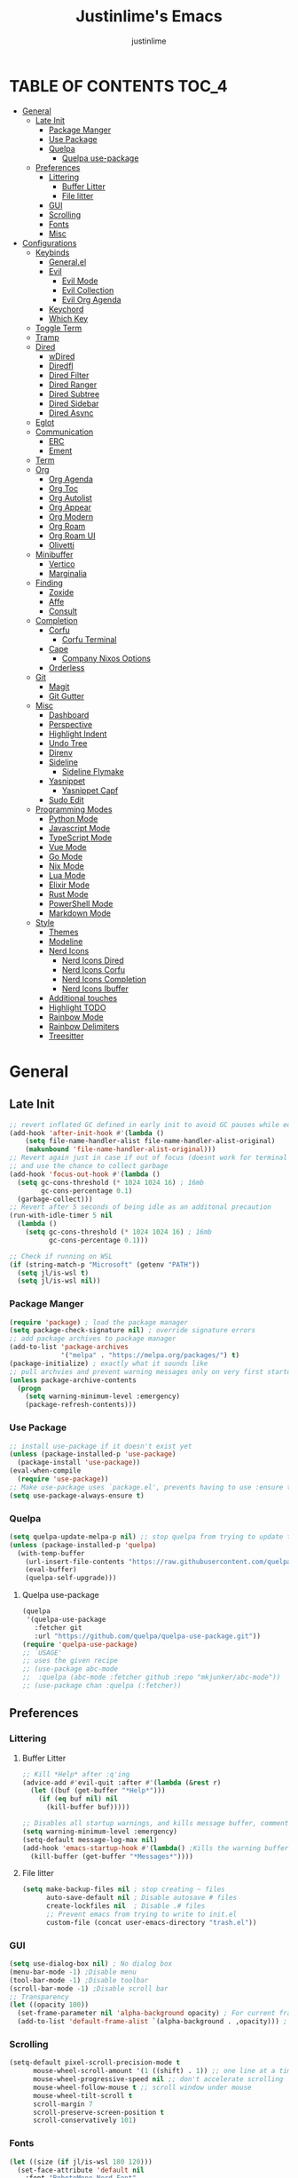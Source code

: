 #+TITLE: Justinlime's Emacs
#+AUTHOR: justinlime
#+DESCRIPTION: Justinlime's Emacs
#+PROPERTY: header-args :tangle yes
#+STARTUP: showeverything, inlineimages

* TABLE OF CONTENTS :TOC_4:
- [[#general][General]]
  - [[#late-init][Late Init]]
    - [[#package-manger][Package Manger]]
    - [[#use-package][Use Package]]
    - [[#quelpa][Quelpa]]
      - [[#quelpa-use-package][Quelpa use-package]]
  - [[#preferences][Preferences]]
    - [[#littering][Littering]]
      - [[#buffer-litter][Buffer Litter]]
      - [[#file-litter][File litter]]
    - [[#gui][GUI]]
    - [[#scrolling][Scrolling]]
    - [[#fonts][Fonts]]
    - [[#misc][Misc]]
- [[#configurations][Configurations]]
  - [[#keybinds][Keybinds]]
    - [[#generalel][General.el]]
    - [[#evil][Evil]]
      - [[#evil-mode][Evil Mode]]
      - [[#evil-collection][Evil Collection]]
      - [[#evil-org-agenda][Evil Org Agenda]]
    - [[#keychord][Keychord]]
    - [[#which-key][Which Key]]
  - [[#toggle-term][Toggle Term]]
  - [[#tramp][Tramp]]
  - [[#dired][Dired]]
    - [[#wdired][wDired]]
    - [[#diredfl][Diredfl]]
    - [[#dired-filter][Dired Filter]]
    - [[#dired-ranger][Dired Ranger]]
    - [[#dired-subtree][Dired Subtree]]
    - [[#dired-sidebar][Dired Sidebar]]
    - [[#dired-async][Dired Async]]
  - [[#eglot][Eglot]]
  - [[#communication][Communication]]
    - [[#erc][ERC]]
    - [[#ement][Ement]]
  - [[#term][Term]]
  - [[#org][Org]]
    - [[#org-agenda][Org Agenda]]
    - [[#org-toc][Org Toc]]
    - [[#org-autolist][Org Autolist]]
    - [[#org-appear][Org Appear]]
    - [[#org-modern][Org Modern]]
    - [[#org-roam][Org Roam]]
    - [[#org-roam-ui][Org Roam UI]]
    - [[#olivetti][Olivetti]]
  - [[#minibuffer][Minibuffer]]
    - [[#vertico][Vertico]]
    - [[#marginalia][Marginalia]]
  - [[#finding][Finding]]
    - [[#zoxide][Zoxide]]
    - [[#affe][Affe]]
    - [[#consult][Consult]]
  - [[#completion][Completion]]
    - [[#corfu][Corfu]]
      - [[#corfu-terminal][Corfu Terminal]]
    - [[#cape][Cape]]
      - [[#company-nixos-options][Company Nixos Options]]
    - [[#orderless][Orderless]]
  - [[#git][Git]]
    - [[#magit][Magit]]
    - [[#git-gutter][Git Gutter]]
  - [[#misc-1][Misc]]
    - [[#dashboard][Dashboard]]
    - [[#perspective][Perspective]]
    - [[#highlight-indent][Highlight Indent]]
    - [[#undo-tree][Undo Tree]]
    - [[#direnv][Direnv]]
    - [[#sideline][Sideline]]
      - [[#sideline-flymake][Sideline Flymake]]
    - [[#yasnippet][Yasnippet]]
      - [[#yasnippet-capf][Yasnippet Capf]]
    - [[#sudo-edit][Sudo Edit]]
  - [[#programming-modes][Programming Modes]]
    - [[#python-mode][Python Mode]]
    - [[#javascript-mode][Javascript Mode]]
    - [[#typescript-mode][TypeScript Mode]]
    - [[#vue-mode][Vue Mode]]
    - [[#go-mode][Go Mode]]
    - [[#nix-mode][Nix Mode]]
    - [[#lua-mode][Lua Mode]]
    - [[#elixir-mode][Elixir Mode]]
    - [[#rust-mode][Rust Mode]]
    - [[#powershell-mode][PowerShell Mode]]
    - [[#markdown-mode][Markdown Mode]]
  - [[#style][Style]]
    - [[#themes][Themes]]
    - [[#modeline][Modeline]]
    - [[#nerd-icons][Nerd Icons]]
      - [[#nerd-icons-dired][Nerd Icons Dired]]
      - [[#nerd-icons-corfu][Nerd Icons Corfu]]
      - [[#nerd-icons-completion][Nerd Icons Completion]]
      - [[#nerd-icons-ibuffer][Nerd Icons Ibuffer]]
    - [[#additional-touches][Additional touches]]
    - [[#highlight-todo][Highlight TODO]]
    - [[#rainbow-mode][Rainbow Mode]]
    - [[#rainbow-delimiters][Rainbow Delimiters]]
    - [[#treesitter][Treesitter]]

* General
** Late Init
#+begin_src emacs-lisp
;; revert inflated GC defined in early init to avoid GC pauses while editing
(add-hook 'after-init-hook #'(lambda ()
    (setq file-name-handler-alist file-name-handler-alist-original)
    (makunbound 'file-name-handler-alist-original)))
;; Revert again just in case if out of focus (doesnt work for terminal emacs)
;; and use the chance to collect garbage
(add-hook 'focus-out-hook #'(lambda ()
  (setq gc-cons-threshold (* 1024 1024 16) ; 16mb
        gc-cons-percentage 0.1)
  (garbage-collect)))
;; Revert after 5 seconds of being idle as an additonal precaution
(run-with-idle-timer 5 nil
  (lambda ()
    (setq gc-cons-threshold (* 1024 1024 16) ; 16mb
          gc-cons-percentage 0.1)))

;; Check if running on WSL
(if (string-match-p "Microsoft" (getenv "PATH"))
  (setq jl/is-wsl t)
  (setq jl/is-wsl nil))
#+end_src 
*** Package Manger
#+begin_src emacs-lisp 
(require 'package) ; load the package manager
(setq package-check-signature nil) ; override signature errors
;; add package archives to package manager
(add-to-list 'package-archives
             '("melpa" . "https://melpa.org/packages/") t)
(package-initialize) ; exactly what it sounds like 
;; pull archvies and prevent warning messages only on very first startup
(unless package-archive-contents
  (progn
    (setq warning-minimum-level :emergency) 
    (package-refresh-contents)))
#+end_src
*** Use Package
#+begin_src emacs-lisp 
;; install use-package if it doesn't exist yet
(unless (package-installed-p 'use-package) 
  (package-install 'use-package))          
(eval-when-compile
  (require 'use-package))
;; Make use-package uses `package.el', prevents having to use :ensure t on everything
(setq use-package-always-ensure t) 
#+end_src
*** Quelpa
#+begin_src emacs-lisp 
(setq quelpa-update-melpa-p nil) ;; stop quelpa from trying to update the melpa all the time
(unless (package-installed-p 'quelpa)
  (with-temp-buffer
    (url-insert-file-contents "https://raw.githubusercontent.com/quelpa/quelpa/master/quelpa.el")
    (eval-buffer)
    (quelpa-self-upgrade)))
#+end_src
**** Quelpa use-package
#+begin_src emacs-lisp 
(quelpa
 '(quelpa-use-package
   :fetcher git
   :url "https://github.com/quelpa/quelpa-use-package.git"))
(require 'quelpa-use-package)
;; `USAGE'
;; uses the given recipe
;; (use-package abc-mode
;;  :quelpa (abc-mode :fetcher github :repo "mkjunker/abc-mode"))
;; (use-package chan :quelpa (:fetcher))
#+end_src
** Preferences 
*** Littering
**** Buffer Litter
#+begin_src emacs-lisp
;; Kill *Help* after :q'ing
(advice-add #'evil-quit :after #'(lambda (&rest r)
  (let ((buf (get-buffer "*Help*")))
    (if (eq buf nil) nil
      (kill-buffer buf)))))

;; Disables all startup warnings, and kills message buffer, comment this out when debugging
(setq warning-minimum-level :emergency)
(setq-default message-log-max nil)
(add-hook 'emacs-startup-hook #'(lambda() ;Kills the warning buffer for even emergency messages
  (kill-buffer (get-buffer "*Messages*"))))
#+end_src
**** File litter
#+begin_src emacs-lisp
(setq make-backup-files nil ; stop creating ~ files
      auto-save-default nil ; Disable autosave # files
      create-lockfiles nil  ; Disable .# files
      ;; Prevent emacs from trying to write to init.el
      custom-file (concat user-emacs-directory "trash.el"))
#+end_src
*** GUI
#+begin_src emacs-lisp
(setq use-dialog-box nil) ; No dialog box
(menu-bar-mode -1) ;Disable menu
(tool-bar-mode -1) ;Disable toolbar
(scroll-bar-mode -1) ;Disable scroll bar
;; Transparency
(let ((opacity 100))
  (set-frame-parameter nil 'alpha-background opacity) ; For current frame
  (add-to-list 'default-frame-alist `(alpha-background . ,opacity))) ; For all new frames henceforth
#+end_src
*** Scrolling
#+begin_src emacs-lisp 
(setq-default pixel-scroll-precision-mode t
      mouse-wheel-scroll-amount '(1 ((shift) . 1)) ;; one line at a time
      mouse-wheel-progressive-speed nil ;; don't accelerate scrolling
      mouse-wheel-follow-mouse t ;; scroll window under mouse
      mouse-wheel-tilt-scroll t
      scroll-margin 7
      scroll-preserve-screen-position t
      scroll-conservatively 101)
#+end_src
*** Fonts
#+begin_src emacs-lisp
(let ((size (if jl/is-wsl 180 120)))
  (set-face-attribute 'default nil
    :font "RobotoMono Nerd Font"
    :height size
    :weight 'medium)
  (set-face-attribute 'variable-pitch nil
    :font "Roboto"
    :height size
    :weight 'medium)
  (set-face-attribute 'fixed-pitch nil
    :font "RobotoMono Nerd Font"
    :height size
    :weight 'medium)
  (set-face-attribute 'italic nil 
    :font "RobotoMono Nerd Font"
    :slant 'italic
    :height size) 
  (set-face-attribute 'bold nil 
    :font "RobotoMono Nerd Font"
    :weight 'ultra-bold
    :height size) 
  (set-face-attribute 'bold-italic nil 
    :font "RobotoMono Nerd Font"
    :weight 'ultra-bold
    :slant 'italic
    :height size))
(setq-default line-spacing 0.10)
(set-language-environment "UTF-8")
#+end_src
*** Misc
#+begin_src emacs-lisp
;; Enable mouse in term-mode
(unless (display-graphic-p)
  (xterm-mouse-mode 1)
  ;; let terminal emacs use system clipboard
  ;; check out the xclip package if this doesn't work
  (setq xterm-extra-capabilities '(getSelection setSelection)))
(setq blink-cursor-mode nil ; Exactly what is sounds like
      use-short-answers t ; Set y or n instead of yes or no for questions
      display-line-numbers-type 'relative ; Realive line numbers
      frame-resize-pixelwise t) ; Better frame resizing
(setq-default tab-width 2 ; self explanitory
              indent-tabs-mode nil ; use spaces not tabs
              truncate-lines t) ;Allow truncated lines
(electric-pair-mode 1) ; Auto closing pairs like () and {}
(save-place-mode) ; Save cursor position in buffer on reopen
(global-hl-line-mode) ; Highlight the current line
(electric-indent-mode t) ; Auto Indent
(global-display-line-numbers-mode 1) ; Display line numbers
(global-prettify-symbols-mode) ; prettyyyyyyy
#+end_src
* Configurations
** Keybinds
*** General.el
#+begin_src emacs-lisp
(use-package general
  :config
    (general-define-key 
      :keymaps 'indent-rigidly-map
        "TAB" #'indent-rigidly-right-to-tab-stop
        "<tab>" #'indent-rigidly-right-to-tab-stop
        "DEL" #'indent-rigidly-left-to-tab-stop
        "<backtab>" #'indent-rigidly-left-to-tab-stop
        "h" #'indent-rigidly-left
        "l" #'indent-rigidly-right)
    ;; set up 'SPC' as the global leader key
    (general-create-definer leader
      :states '(normal insert visual emacs motion)
      :keymaps 'override
      :prefix "SPC" ;; set leader
      :global-prefix "M-SPC") ;; access leader in insert mode
    (leader
      "b k" '(kill-this-buffer :wk "Kill this buffer")
      "b r" '(revert-buffer :wk "Reload this buffer"))
    (leader
      "e" '(:ignore t :wk "Evaluate")    
      "e b" '(eval-buffer :wk "Evaluate elisp in buffer")
      "e e" '(eval-expression :wk "Evaluate and elisp expression")
      "e r" '(eval-region :wk "Evaluate selected elisp")) 
    (leader
      "h" '(:ignore t :wk "Help")
      "h f" '(describe-function :wk "Help function")
      "h v" '(describe-variable :wk "Help variable")
      "h m" '(describe-mode :wk "Help mode")
      "h c" '(describe-char :wk "Help character")
      "h k" '(describe-key :wk "Help key/keybind"))
    (leader
      "c r" '(comment-region :wk "Comment selection")
      "c l" '(comment-line :wk "Comment line"))
    (leader
      "f f" '(find-file :wk "Find File"))
    (leader
      "i r" '(indent-rigidly :wk "Indent Rigidly")))
#+end_src
*** Evil
**** Evil Mode
#+begin_src emacs-lisp
(use-package evil
  :general
    (leader
      "w" '(:ignore t :wk "Window Navigation")
      "w h" '(evil-window-left :wk "Move left to window")
      "w <left>" '(evil-window-left :wk "Move left to window")
      "w j" '(evil-window-down :wk "Move down to window")
      "w <down>" '(evil-window-down :wk "Move down to window")
      "w k" '(evil-window-up :wk "Move up to window")
      "w <up>" '(evil-window-up :wk "Move up to window")
      "w l" '(evil-window-right :wk "Move right to window")
      "w <right>" '(evil-window-right :wk "Move right to window")
      "w s" '(evil-window-split :wk "Split window horizontally")
      "w v" '(evil-window-vsplit :wk "Split window vertically"))
    (:states 'insert
      "<tab>" #'tab-to-tab-stop
      "TAB" #'tab-to-tab-stop)
    (:states '(normal insert visual emacs)
      "C-u" #'evil-scroll-up
      "C-d" #'evil-scroll-down)
    (:states '(normal emacs)
      "J" #'shrink-window
      "K" #'enlarge-window
      "H" #'shrink-window-horizontally
      "L" #'enlarge-window-horizontally
      "u" #'undo-tree-undo
      "R" #'undo-tree-redo)
  :init      ;; tweak evil's configuration before loading it
    (setq evil-want-integration t ;; This is optional since it's already set to t by default.
          evil-want-keybinding nil
          evil-vsplit-window-right t
          evil-split-window-below t
          evil-shift-width 4)
    (evil-mode)
  :config
    ;; These hooks may not work if TERM isnt xterm/xterm256
    ;; Let cursor change based on mode when using emacs in the terminal
    (unless (display-graphic-p)
      (add-hook 'post-command-hook #'(lambda ()
        (setq visible-cursor nil) 
        (if (eq evil-state 'insert)
          (send-string-to-terminal "\e[5 q")
          (send-string-to-terminal "\e[2 q"))))))
#+end_src
**** Evil Collection
#+begin_src emacs-lisp
(use-package evil-collection
  :after evil
  :config
    (setq evil-collection-mode-list '(magit ement term minibuffer help dashboard dired ibuffer tetris))
    (evil-collection-init))
#+end_src
**** Evil Org Agenda
#+begin_src emacs-lisp
(use-package evil-org
  :config
    (require 'evil-org-agenda)
    (evil-org-agenda-set-keys))
#+end_src
*** Keychord
#+begin_src emacs-lisp
(use-package key-chord
  :hook (evil-insert-state-entry . key-chord-mode)
  :config
    (setq key-chord-two-keys-delay 1
          key-chord-one-key-delay 1.2
          key-chord-safety-interval-forward 0.1
          key-chord-safety-interval-backward 1)
    (key-chord-define evil-insert-state-map  "nn" 'evil-normal-state)
    (key-chord-define evil-insert-state-map  "jj" 'evil-normal-state))
#+end_src 
*** Which Key
#+begin_src emacs-lisp 
(use-package which-key
  :config
    (which-key-mode 1)
    (setq which-key-side-window-location 'bottom
      which-key-sort-order #'which-key-key-order-alpha
      which-key-sort-uppercase-first nil
      which-key-add-column-padding 1
      which-key-max-display-columns nil
      which-key-min-display-lines 6
      which-key-side-window-slot -10
      which-key-side-window-max-height 0.25
      which-key-idle-delay 0.8
      which-key-max-description-length 25
      which-key-allow-imprecise-window-fit t
      which-key-separator " → " ))
#+end_src
** Toggle Term
#+begin_src emacs-lisp
(use-package toggle-term
  :general
    (leader
      "t t" '(toggle-term-toggle :wk "Toggle the active toggle-term")
      "t f" '(toggle-term-find :wk "Find a toggle-term, or create a new one"))
  :hook (toggle-term-spawn . (lambda () (evil-insert 1)))
  :config
    (setq toggle-term-size 25)
    (setq toggle-term-init-toggle '("term" . "term"))
    (setq toggle-term-use-persp t)
    (setq toggle-term-switch-upon-toggle t))
#+end_src
** Tramp
#+begin_src emacs-lisp
(defun jl/ssh (host formatter)
  (persp-switch host)
  (let ((format-host (format formatter host host)))
    (find-file format-host))
    (toggle-term-find "term" "term")
    (mapc #'(lambda (char) (execute-kbd-macro (char-to-string char))) (format "ssh %s" host))
    (execute-kbd-macro (kbd "RET")))
(defun jl/ssh-root (host)
  "SSH with sudo privledges using a host from .ssh/config"
  (interactive "sEnter host: ")
  (jl/ssh host "/ssh:%s|sudo:%s:/"))
(defun jl/ssh-user (host)
  "SSH using a host from .ssh/config"
  (interactive "sEnter host: ")
  (jl/ssh host "/ssh:%s:~"))
(defun jl/samba (host)
  (interactive "sEnter user@ip: ")
  (find-file (format "/smb:%s:" host)))
(leader
  "s u" '(jl/ssh-user :wk "SSH as user, using the ssh config file")
  "s r" '(jl/ssh-root :wk "SSH as user with root privledges, using the ssh config file")
  "s m" '(jl/samba :wk "Access an SMB share"))

;; Prevent tramp from trying to save to auth-info
;; It stores passwords in plain text (WTF...)
(connection-local-set-profile-variables
 'remote-without-auth-sources '((auth-sources . nil)))
(connection-local-set-profiles
 '(:application tramp) 'remote-without-auth-sources)

;; Optimization
(with-eval-after-load 'tramp
  (add-to-list 'tramp-connection-properties
                  (list "/ssh:" "direct-async-process" t)
                  (list "/rsync:" "direct-async-process" t))
  (setq tramp-inline-compress-start-size 1000
        tramp-copy-size-limit 10000
        vc-handled-backends '(git)
        tramp-verbose 1 ; shut the fuck up tramp
        password-cache-expiry nil ; stop tramp from forgetting passwords
        ;; force tramp to use the default .ssh config for controlmaster
        ;; makes things quicker and retains passwords
        tramp-use-ssh-controlmaster-options t
        ;; Let tramp re-use the ssh connection
        ;; The preferred way to do this is to add the following
        ;; to your ~/.ssh/config:
        ;; 
        ;; Host *
        ;;   ControlMaster auto
        ;;   ControlPath ~/.ssh/master-%r@%h:%p
        ;;   Compression yes
        ;;   ControlPersist 15m
        tramp-ssh-controlmaster-options (concat
          "-o ControlMaster=auto "
          "-o ControlPath=~/.ssh/master-%%r@%%h:%%p "
          "-o ControlPersist=15m ")
        remote-file-name-inhibit-cache nil)) ; remember more filenames
#+end_src
** Dired
#+begin_src emacs-lisp
(defun jl/dired-open ()
  "Open a file, or play marked files with MPV depending on media extension"
  (interactive)
  (let ((file (dired-get-file-for-visit)))
    (if (member (file-name-extension file) '("mp4" "mkv" "mov" "flac" "webm" "mp3" "ogg" "opus" "aac"))
      (apply #'start-process "" nil "mpv" (dired-get-marked-files))
      (dired-find-file))))
(defun jl/clear-marks-advice (&rest r)
  "Helper used as advice, for clearing marks and reverting the buffer"
  (dired-unmark-all-marks)
  (revert-buffer))
;; dont prompt ever time for recursion
(setq dired-listing-switches "-alFh --group-directories-first"
      dired-recursive-copies 'always
      large-file-warning-threshold nil
      dired-recursive-deletes 'always)
(add-hook 'dired-mode-hook #'(lambda () 
  (setq-local hl-line-face
                '(:foreground "#11111B"  :background "#89b4fa" :extend t)
              cursor-type nil
              evil-force-cursor t
              auto-revert-verbose nil)
  (dired-omit-mode)
  (auto-revert-mode)
  (dired-hide-details-mode)
  (display-line-numbers-mode -1)))
(put 'dired-find-alternate-file 'disabled nil) ;Allow "dired-find-alternate-file to work without a prompt"
;; Clear all marked files upon action
(advice-add #'dired-do-delete :after #'jl/clear-marks-advice)
(advice-add #'dired-do-rename :after #'jl/clear-marks-advice)
(advice-add #'dired-do-flagged-delete :after #'jl/clear-marks-advice)
(general-define-key
  :states 'normal
  :keymaps 'dired-mode-map
    "s" #'dired-hide-details-mode
    "l" #'jl/dired-open
    "d" nil
    "h" #'(lambda () (interactive) (find-file ".."))
    "A" #'dired-create-directory
    "a" nil
    "W" #'wdired-change-to-wdired-mode
    "RET" #'jl/dired-open)
#+end_src
*** wDired
#+begin_src emacs-lisp
(setq wdired-allow-to-change-permissions t)
(general-define-key
  :states 'normal
  :keymaps 'wdired-mode-map
    "W" #'wdired-finish-edit
    "<escape>" #'wdired-exit)
; fix icons looking weird after exiting 
(advice-add #'wdired-exit :after #'(lambda (&rest r) (revert-buffer)))
#+end_src
*** Diredfl
#+begin_src emacs-lisp
(use-package diredfl 
  :hook (dired-mode . diredfl-mode)
  :config
    (set-face-attribute 'diredfl-dir-heading nil :height 140 :foreground "#cba6f7"))
#+end_src
*** Dired Filter
#+begin_src emacs-lisp
(use-package dired-filter
  :general (:keymaps 'dired-mode-map 
            :states 'normal
              "/" #'dired-filter-by-name
              ";" #'dired-filter-pop-all)
  :config
  (setq dired-filter-revert 'always))
#+end_src
*** Dired Ranger
#+begin_src emacs-lisp
(quelpa-use-package-activate-advice)
;; blood wont merge my changes so im using my own fork
(use-package dired-ranger
  :quelpa (dired-ranger :fetcher github :repo "justinlime/dired-hacks")
  :general 
    (:keymaps 'dired-mode-map 
     :states '(normal emacs motion)
       "y" #'dired-ranger-copy
       "P" #'dired-ranger-paste
       "M" #'dired-ranger-move
       "S" #'dired-ranger-symlink
       "L" #'dired-ranger-symlink-relative
       "H" #'dired-ranger-hardlink)
  :config
    ;; remove marks after an action, and also revert buffer to fix broken 
    ;; icons/formatting after moving or pasting
    (advice-add #'dired-ranger-copy :after #'(lambda (&rest r) (dired-unmark-all-marks)))
    (advice-add #'dired-ranger-move :after #'jl/clear-marks-advice)
    (advice-add #'dired-ranger-paste :after #'jl/clear-marks-advice)
    (setq dired-ranger-copy-ring-size 1)) ;; only keep latest copy in memory
(quelpa-use-package-deactivate-advice)
#+end_src
*** Dired Subtree
#+begin_src emacs-lisp
(use-package dired-subtree
  :after diredfl
  :config 
    ;; force subtree to respect omit settings
    (add-hook 'dired-subtree-after-insert-hook #'(lambda ()
      (dired-omit-mode 1)))
    (dolist (depth '(1 2 3 4 5 6))
      (set-face-attribute (read (format "dired-subtree-depth-%s-face" depth)) nil :background nil)))
#+end_src
*** Dired Sidebar
#+begin_src emacs-lisp
(use-package dired-sidebar
  :general
    (leader "d t" '(dired-sidebar-toggle-sidebar :wk "Toggle sidebar directory"))
  :config
  (add-hook 'dired-sidebar-mode-hook #'(lambda ()
    (general-define-key
      :keymaps 'local
      :states 'normal
        "l" #'dired-sidebar-find-file
        "h" #'(lambda () (interactive) (dired-sidebar-find-file "../")))
    (face-remap-set-base 'default :background "#181825")
    (display-line-numbers-mode -1)))

  (push 'toggle-window-split dired-sidebar-toggle-hidden-commands)
  (push 'rotate-windows dired-sidebar-toggle-hidden-commands)

  (setq dired-sidebar-use-one-instance t)
  (setq dired-sidebar-theme 'nerd))
#+end_src
*** Dired Async
#+begin_src emacs-lisp
(use-package async 
  :hook (dired-mode . dired-async-mode)
  :config
    ;; Autorefresh the buffer if visible and other conditions
    (run-with-timer 0 2 #'(lambda ()
      (dolist (buf (buffer-list))
          (if (get-buffer-window buf)
            (with-current-buffer buf
              (if (and (derived-mode-p 'dired-mode)
                       (not dired-hide-details-mode)
                       (not (derived-mode-p 'wdired-mode))
                       (not (file-remote-p default-directory))
                       (eq evil-state 'normal))
                  (progn
                    (dired-revert)
                    (hl-line-mode)
                    (hl-line-mode)))))))))
#+end_src
** Eglot
#+begin_src emacs-lisp
;; Override the binary being used on startup
(with-eval-after-load 'eglot
  (mapc #'(lambda (server-remap) (add-to-list 'eglot-server-programs server-remap))
    '(((java-ts-mode java-mode) . ("java-language-server"))
      ((nix-ts-mode nix-mode) . ("nixd")))))
;; Enable modes for eglot
(add-hook 'find-file-hook #'(lambda()
  (unless (file-remote-p (buffer-file-name)) 
    (when (member major-mode 
      '(go-ts-mode python-ts-mode js-ts-mode
        typescript-ts-mode rust-ts-mode elixir-ts-mode
        nix-ts-mode csharp-ts-mode csharp-mode java-ts-mode c-ts-mode
        bash-ts-mode)) (eglot-ensure)))))
#+end_src
** Communication 
*** ERC
#+begin_src emacs-lisp
(leader 
  "m i" '((lambda () (interactive) (persp-switch "irc") (switch-to-buffer (erc-tls))) :wk "IRC with erc-tls"))

(setq erc-prompt (lambda () (concat (buffer-name) " > " ))
      erc-fill-column 120
      erc-fill-function 'erc-fill-static
      erc-fill-static-center 20)

(use-package erc-hl-nicks 
  :after erc
  :config
    (add-to-list 'erc-modules 'hl-nicks))

(use-package erc-image
  :after erc
  :config
    (add-to-list 'erc-modules 'image)
    (setq erc-image-inline-rescale 300))

(use-package emojify
  :hook (erc-mode . emojify-mode))

(add-hook 'erc-mode-hook #'(lambda ()
  (toggle-truncate-lines) ; truncate lines in erc mode
  (persp-add-buffer (current-buffer)) ; fix erc buffers not being listed in buffer menu when using perspective.el
  (corfu-mode -1)
  (display-line-numbers-mode -1)))
#+end_src
*** Ement
#+begin_src emacs-lisp
;; connect with @<username>:host.org
(use-package ement
  :hook (ement-room-mode . (lambda () (display-line-numbers-mode -1)))
  :general
    (leader 
      "m m" '((lambda () (interactive) (persp-switch "matrix") (ement-connect)) :wk "Matrix with ement"))
    (:keymaps 'ement-room-minibuffer-map :states 'insert "RET" #'newline)
  :config
    (setq ement-notify-dbus-p nil))
#+end_src
** Term
#+begin_src  emacs-lisp
(add-hook 'term-mode-hook #'(lambda()
  (general-define-key
    :states 'insert
    :keymaps 'term-raw-map
      "TAB" #'(lambda () (interactive) (term-send-raw-string "\t")))
  (face-remap-set-base 'default :background "#11111B")
  (face-remap-set-base 'fringe :background "#11111B")
  (hl-line-mode 'toggle)
  (defface term-background
  '((t (:inherit default :background "#11111B")))
  "Some bullshit to fix term-mode text-background"
  :group 'basic-faces)
    (setf (elt ansi-term-color-vector 0) 'term-background)
    (display-line-numbers-mode -1)))
#+end_src
** Org
#+begin_src emacs-lisp
(setq org-src-preserve-indentation t
      org-hide-emphasis-markers t
      org-pretty-entities t)

(let ((langs (mapcar #'(lambda (lang) `(,lang . t)) 
        '(python lisp awk emacs-lisp eshell clojure calc C 
          shell sed js ocaml scheme sql sqlite perl haskell css lua))))
  (org-babel-do-load-languages 'org-babel-load-languages langs))

(general-define-key
  :states 'normal 
  :keymaps 'org-mode-map
  "RET" #'org-open-at-point
  "<tab>" #'org-cycle
  "TAB" #'org-cycle
  "P" #'jl/org-grim-slurp)

(add-hook 'org-mode-hook #'(lambda ()
  (org-indent-mode)
  (display-line-numbers-mode -1)
  (setq-local electric-indent-mode nil)))

;; Inline images
(defun jl/org-resize-inline ()
  (when (derived-mode-p 'org-mode)
    (save-excursion
      (save-restriction
        (goto-char (point-min))
        ;; Check if the org buffer even has images first
        (when (re-search-forward "\\[\\[.*\\(png\\|jpe?g\\|gif\\|webp\\)\\]\\]" nil :noerror)
          (setq org-image-actual-width (round (* (window-pixel-width) 0.4)))
          (setq-local scroll-conservatively 0)
          (org-display-inline-images t t))))))

(add-hook 'org-mode-hook #'jl/org-resize-inline)
(add-hook 'after-save-hook #'jl/org-resize-inline)
;; Modified from org-rog to work with grim and slurp
(defun jl/org-grim-slurp ()
  "Screenshots an image to an org-file."
  (interactive)
  (if buffer-file-name
      (progn
        (message "Waiting for region selection with mouse...")
        (let* ((filename
               (concat (file-name-nondirectory buffer-file-name)
                       "_"
                       (format-time-string "%Y%m%d_%H%M%S")
                       ".png"))
               (directory-path (file-name-as-directory (expand-file-name (read-file-name "Select screenshot destination directory: " nil default-directory))))
               (full-path (concat directory-path filename))
               (rel-path (file-relative-name full-path default-directory))
               (rel-path-with-dot (if (string-prefix-p "." rel-path) rel-path (concat "./" rel-path)))) ;ensure ./ prefix
          (unless (file-directory-p directory-path)
            (make-directory directory-path t))
          (shell-command (replace-regexp-in-string "\n" "" (format "grim -g \"%s\" %s" (shell-command-to-string "slurp -d -c \"#cba6f7\"") full-path)))
          (insert "[[" rel-path-with-dot "]]")
          (org-display-inline-images t t))
        (message "File created and linked..."))
    (message "You're in a not saved buffer! Save it first!")))
#+end_src
*** Org Agenda
#+begin_src emacs-lisp
(setq jl/org-agenda-dir "~/sync/notes/agenda")
(setq org-agenda-files `(,jl/org-agenda-dir)
      org-todo-keywords '((sequence
        "TODO(t)"           ; Generalized
        "IDEA(i)"           ; 
        "WAIT(w)"           ; Something is holding up this task
        "REMIND(r)"           ; Something is holding up this task
        "|"                 ; The pipe necessary to separate "active" states and "inactive" states
        "DONE(d)"           ; Task has been completed
        "CANCELLED(c)")) ; Task has been cancelled
      org-agenda-window-setup 'only-window
      org-agenda-skip-scheduled-if-done t
      org-agenda-skip-timestamp-if-done t
      org-agenda-skip-deadline-if-done t
      org-agenda-start-day "-3d"
      org-agenda-span 18
      org-agenda-start-on-weekday nil
      ;; Holidays
      calendar-holidays
        '((holiday-fixed 1 1 "New Year's Day")
          (holiday-fixed 2 14 "Valentine's Day")
          (holiday-fixed 4 1 "April Fools' Day")
          (holiday-easter-etc -2 "Good Friday")
          (holiday-easter-etc 0 "Easter Sunday")
          (holiday-easter-etc 1 "Easter Monday")
          (holiday-float 5 0 2 "Mother's Day")
          (holiday-float 5 1 -1 "Memorial Day")
          (holiday-float 6 0 3 "Father's Day")
          (holiday-fixed 7 4 "Independence Day")
          (holiday-float 9 1 1 "Labor Day")
          (holiday-fixed 10 31 "Halloween")
          (holiday-float 11 4 4 "Thanksgiving")
          (holiday-fixed 12 24 "Christmas Eve")
          (holiday-fixed 12 25 "Christmas Day")
          (holiday-fixed 12 31 "New Year's Eve"))
      org-agenda-category-icon-alist
        '(("Birthday" ("" nil nil :ascent center))
          ("Holiday" ("" nil nil :ascent center))
          ("Agenda" ("" nil nil :ascent center))
          ("Reminder" ("" nil nil :ascent center)))) 


(add-hook 'org-agenda-mode-hook #'(lambda ()
  (display-line-numbers-mode -1)))

;; Archive all "Agenda" entries that are done automatically
(add-hook 'org-after-todo-state-change-hook #'(lambda ()
  (when (and (string= org-state "DONE")
             (string= (org-get-category) "Agenda"))
    (org-archive-subtree))))

(set-face-attribute 'org-agenda-date-today nil :foreground "#89b4fa")

(leader
  "a" '(:ignore t :wk "Org Agenda")
  "a a" '(org-agenda :wk "Display the org agenda view")
  "a t" '(org-time-stamp :wk "Insert a timestamp")
  "a p" '(org-priority :wk "Set the priority for a tag")
  "a e" '((lambda () (interactive) (find-file (concat jl/org-agenda-dir "/agenda.org"))) :wk "Edit the org agenda file"))
(general-define-key 
  :keymaps 'calendar-mode-map
  :states '(normal insert motion emacs)
  "RET" #'org-calendar-select)
#+end_src
*** Org Toc
#+begin_src emacs-lisp
(use-package toc-org
  :hook ((org-mode markdown-mode) . toc-org-enable))
#+end_src
*** Org Autolist
#+begin_src emacs-lisp
(use-package org-autolist
  :hook (org-mode . org-autolist-mode))
#+end_src
*** Org Appear
#+begin_src emacs-lisp
(use-package org-appear
  :hook (org-mode . org-appear-mode)
  :config
    (setq org-hide-emphasis-markers t		;; A default setting that needs to be t for org-appear
          org-appear-autoemphasis t		;; Enable org-appear on emphasis (bold, italics, etc)
          org-appear-autolinks nil		;; Don't enable on links
          org-appear-autosubmarkers t))	;; Enable on subscript and superscript
#+end_src
*** Org Modern
#+begin_src emacs-lisp
(use-package org-modern
  :hook (after-init . (lambda () (add-hook 'find-file-hook #'global-org-modern-mode)))
  :config
    (global-org-modern-mode)
    (setq org-modern-todo nil 
          org-modern-priority nil
          org-modern-tag nil
          org-modern-list
          '((43 . "◦")
            (45 . "")
            (42 . "•"))
          org-modern-fold-stars
          '(("󰴈" . "󰴈")
            ("󰊹" . "󰊹")
            ("󰨑" . "󰨑")
            ("󰗮" . "󰗮")
            ("" . ""))))
#+end_src

*** Org Roam
#+begin_src emacs-lisp
(use-package org-roam
  :general
    (leader
      "r" '(:ignore t :wk "Org Roam")
      "r f" '(org-roam-node-find :wk "Find org roam file")
      "r t" '(org-roam-buffer-toggle :wk "Toggle the roam buffer")
      "r c" '(org-capture-finalize :wk "Capture the roam buffer")
      "r i" '(org-roam-node-insert :wk "Insert node link"))
  :config
    ;; If you're using a vertical completion framework, you might want a more informative completion interface
    (setq org-roam-node-display-template (concat "${title:*} " (propertize "${tags:10}" 'face 'org-tag))
          org-roam-directory (file-truename "~/sync/notes/roam"))
    (org-roam-db-autosync-mode 1)
    (require 'org-roam-protocol))
#+end_src
*** Org Roam UI
#+begin_src emacs-lisp
(use-package org-roam-ui
  :general
    (leader
      "r u" '(org-roam-ui-open :wk "Open the roam UI"))
  :config
    (setq org-roam-ui-sync-theme t
          org-roam-ui-open-on-start nil))
#+end_src
*** Olivetti
#+begin_src emacs-lisp
(use-package olivetti
  :hook ((org-mode org-agenda-mode) . olivetti-mode)
  :config
    (setq-default olivetti-body-width 0.80)
    (remove-hook 'olivetti-mode-on-hook 'visual-line-mode))
#+end_src
** Minibuffer
#+begin_src emacs-lisp
(general-define-key
  :states '(normal emacs)
  :keymaps 'minibuffer-local-map
    "ESC" #'keyboard-escape-quit
    "<escape>" #'keyboard-escape-quit)
#+end_src
*** Vertico
#+begin_src emacs-lisp
(use-package vertico
  :init
    (vertico-mode)
  :general
    (:keymaps 'vertico-map
     :states '(normal insert)
      "RET" #'vertico-directory-enter
      "<tab>" #'vertico-next
      "TAB" #'vertico-next
      "<backspace>" #'vertico-directory-delete-char
      "DEL" #'vertico-directory-delete-char
      "<backtab>" #'vertico-previous))
#+end_src
*** Marginalia
#+begin_src emacs-lisp
(use-package marginalia
  :after vertico
  :config
    (marginalia-mode))
#+end_src

** Finding
*** Zoxide
#+begin_src emacs-lisp
(use-package zoxide
  :hook (dired-mode . zoxide-add)
  :general
    (leader
      "f d" '(zoxide-travel :wk "Find directory with Zoxide")))
#+end_src
*** Affe
#+begin_src emacs-lisp
(use-package affe :defer t)
#+end_src
*** Consult
#+begin_src emacs-lisp
(defun jl/consult-find-in-dir ()
  "Find a file in a specific directory
   
  Uses Affe if working with local files, and Consult for remote files"
  (interactive)
  (let ((dir (file-name-directory (read-file-name "Find in directory: "))))
    (if (string-prefix-p "/ssh:" default-directory)
      (consult-find dir)
      (affe-find dir))))
(defun jl/consult-find-in-current ()
  "Find a file in the project's directory

  Sets the root of the search to the folders' .git parent path if present

  Uses Affe if working with local files, and Consult for remote files"
  (interactive)
  (let ((dir (vc-root-dir)))
    (if (string-prefix-p "/ssh:" default-directory)
      (if dir
        (consult-find dir)
        (consult-find))
      (if dir
        (affe-find dir)
        (affe-find)))))

(defun jl/consult-grep-in-dir ()
  "Find a word in a specified project/folder

  Uses Ripgrep if working with local files, and Grep for remote files"
  (interactive)
  (let ((dir (file-name-directory (read-file-name "Find in directory: "))))
    (if (string-prefix-p "/ssh:" default-directory)
      (consult-grep dir)
      (consult-ripgrep dir))))

(defun jl/consult-grep-in-current ()
  "Find a word in the current project/folder

  Sets the root of the search to the folders' .git parent path if present

  Uses Ripgrep if working with local files, and Grep for remote files"
  (interactive)
  (let ((dir (vc-root-dir)))
    (if dir
      (if (string-prefix-p "/ssh:" default-directory)
        (consult-grep dir)
        (consult-ripgrep dir))
      (if (string-prefix-p "/ssh:" default-directory)
        (consult-grep)
        (consult-ripgrep)))))
;; TODO: this is a retarded way to do this, find 
;; a way to make your own buffer source instead
(defun jl/switch-to-buffer ()
  "Use consult with perspective buffers, and also filter out dired buffers"
  (interactive)
  (defvar jl/filter-orig-func (plist-get persp-consult-source :items))
  (plist-put persp-consult-source :items #'(lambda () 
    (let ((candidates (funcall jl/filter-orig-func)))
      (delq nil ; remove nils from the resulting list
        (mapcar #'(lambda (buf)
                    (with-current-buffer buf
                      (unless (or (derived-mode-p 'dired-mode)
                                  (derived-mode-p 'magit-mode)) buf))) candidates)))))
   (setq consult-buffer-sources '(persp-consult-source))
   (consult-buffer))

(defun jl/switch-to-dired ()
  "Use consult with perspective buffers, and only show"
  (interactive)
  (defvar jl/filter-orig-func (plist-get persp-consult-source :items))
  (plist-put persp-consult-source :items #'(lambda () 
    (let ((candidates (funcall jl/filter-orig-func)))
      (delq nil ; for some reason the returned list includes nil instead of just excluding the dired buffers
        (mapcar #'(lambda (buf)
                    (with-current-buffer buf
                      (when (derived-mode-p 'dired-mode) buf))) candidates)))))
   (setq consult-buffer-sources '(persp-consult-source))
   (consult-buffer))

(use-package consult
  :demand t ; persp-consult-source needs to be loaded
  :general
    (leader
      "b f" '(jl/switch-to-buffer :wk "Find a buffer, or create a new one")
      "b d" '(jl/switch-to-dired :wk "Find a dired buffer, or create a new one")
      "f b" '(consult-bookmark :wk "Find a bookmark")
      "f r" '(jl/consult-find-in-current :wk "Find file in current dir/project")
      "f R" '(jl/consult-find-in-dir :wk "Find file in specified dir/project")
      "f w" '(jl/consult-grep-in-current :wk "Find word in current dir/project")
      "f W" '(jl/consult-grep-in-dir :wk "Find word in specified dir/project"))
  :config
    ;; Exclude dired buffers from the buffer list and use consult with perspective
    (setq consult-find-args "find . -not ( -path '*/.git*' -prune ) -not ( -path '*.git*' -prune )"))
#+end_src
** Completion
*** Corfu
#+begin_src emacs-lisp
(use-package corfu
  :hook (after-init . (lambda () (add-hook 'find-file-hook #'global-corfu-mode)))
        (eval-expression-minibuffer-setup . corfu-mode)
        (ement-room-read-string-setup . (lambda () 
          (setq-local completion-at-point-functions 
            '(ement-room--complete-members-at-point ement-room--complete-rooms-at-point cape-emoji))
          (corfu-mode 1)))
  :general
    (:keymaps 'corfu-map :states 'insert
      "SPC" #'corfu-insert-separator
      "<tab>" #'corfu-next
      "TAB" #'corfu-next
      "<backtab>" #'corfu-previous)
  :config
    (corfu-popupinfo-mode)
    (corfu-history-mode)
    (setq corfu-auto t
          corfu-cycle t
          corfu-preselect 'prompt
          corfu-auto-delay 0.05
          corfu-auto-prefix 2
          global-corfu-minibuffer nil
          corfu-popupinfo-delay 0)
    (advice-add 'eglot-completion-at-point :around #'cape-wrap-buster)

    ;; Prevent evil from overriding corfu bindings
    (advice-add #'corfu--setup :after #'(lambda (&rest r) (evil-normalize-keymaps)))
    (advice-add #'corfu--teardown :after #'(lambda (&rest r) (evil-normalize-keymaps)))
    (evil-make-overriding-map corfu-map)

    ;; Rice it up 
    (set-face-attribute 'corfu-default nil :background "#1e1e2e")
    (set-face-attribute 'corfu-current nil :background "#2a2e38" :box "#cba6f7")
    (set-face-attribute 'corfu-border nil :background "#89b4fa")
    (set-face-attribute 'corfu-bar nil :background "#cba6f7")

    ;; Quit completion after entering normal mode
    (add-hook 'evil-insert-state-exit-hook #'corfu-quit)

    ;; `SPC' is used as my separator, this comes with some quirks which this advice solves
    ;; 1. If there is a candidate selected, insert it when hitting `SPC'
    ;; 2. If not, insert the seperator like normal
    ;; 3. If there are no candidates, quit completion
    (advice-add 'corfu-insert-separator :after #'(lambda () 
      (if (= corfu--index -1)
          (when (= corfu--total 0) 
            (corfu-quit))
          (corfu-insert)))))
#+end_src
**** Corfu Terminal
#+begin_src emacs-lisp
(use-package corfu-terminal
  :if (not window-system)
  :after corfu
  :config
    (corfu-terminal-mode 1))
#+end_src
*** Cape
#+begin_src emacs-lisp
(use-package cape :defer t)
(add-to-list 'completion-at-point-functions #'cape-dabbrev)
(add-to-list 'completion-at-point-functions #'cape-emoji)
(add-to-list 'completion-at-point-functions #'cape-file)
(add-to-list 'completion-at-point-functions #'cape-elisp-block)
(add-to-list 'completion-at-point-functions #'cape-keyword)
#+end_src
**** Company Nixos Options
#+begin_src emacs-lisp
(use-package company-nixos-options 
  :after nix-ts-mode
  :config 
    ;; prevent eglot from overriding
    (add-hook 'eglot-managed-mode-hook #'(lambda()
     (if (derived-mode-p 'nix-ts-mode)
       (setq-local completion-at-point-functions 
         `(,(cape-company-to-capf #'company-nixos-options) cape-dabbrev cape-file cape-keyword))))))
#+end_src
*** Orderless
#+begin_src emacs-lisp
(use-package orderless
  :config
    (setq completion-styles '(orderless basic)
          completion-category-overrides '((file (styles basic partial-completion)))))
#+end_src
** Git
*** Magit
#+begin_src emacs-lisp
(use-package magit 
  :hook (magit-post-stage . (lambda () (message "Staged")))
  :general
    (leader
      "g s" '(magit-stage-file :wk "Stage Files")
      "g S" '(magit-stage-modified :wk "Stage All Files")
      "g u" '(magit-unstage-file :wk "Unstage Files")
      "g U" '(magit-unstage-all :wk "Unstage All Files")
      "g f" '(magit-fetch :wk "Fetch")
      "g F" '(magit-fetch-all :wk "Fetch")
      "g i" '(magit-init :wk "Init")
      "g l" '(magit-log :wk "Log")
      "g b" '(magit-branch :wk "Branch")
      "g d" '(magit-diff :wk "Diff")
      "g c" '(magit-commit :wk "Commit")
      "g r" '(magit-rebase :wk "Rebase")
      "g R" '(magit-reset :wk "Reset")
      "g p" '(magit-push :wk "Push")
      "g P" '(magit-pull :wk "Pull")
      "g m" '(magit :wk "Magit Menu")))
#+end_src
*** Git Gutter
#+begin_src emacs-lisp
(use-package git-gutter
  :hook (after-init . (lambda () (add-hook 'find-file-hook #'(lambda ()
    (unless (file-remote-p default-directory)
      (git-gutter-mode 1)))))))
#+end_src
** Misc
*** Dashboard
#+begin_src emacs-lisp
(defun jl/random-quote ()
  "Generate a random quote for dashboard"
  (interactive)
  (let ((ops '(
    "Hello World!"
    "Whopper Whopper Whopper Whopper Junior Double Triple Whopper"
    "sudo systemctl stop justinlime"
    "sudo systemctl start justinlime"
    "sudo systemctl restart justinlime"
    "White Monster"
    "https://stinkboys.com"
    "Stink Boys Inc. ©"
    "/home/justinlime/.config"
    "No emacs???"))) (nth (random (length ops)) ops)))

(defun jl/random-ascii ()
  "Generate a random quote for dashboard"
  (interactive)
  (let ((ops '(
"
⠀⠀⠀⠀⠀⡰⢂⣾⠿⠛⠒⠚⠛⠃⠺⢶⡀⠀⠀⠀⠀⠀⠀⠀⠀
⠀⠀⠀⠀⢠⡣⠋⠁⠀⠀⠀⠀⠀⢀⡐⠒⢙⣄⠀⠀⠀⠀⠀⠀⠀
⠀⠀⠀⠀⡘⠀⠀⠀⠀⠀⠀⢄⠉⠀⠐⠀⠀⠙⢦⠀⠀⠀⠀⠀⠀
⠀⠀⠀⣾⠁⠀⠀⠄⠂⢈⣠⠎⠀⠀⣸⣿⡿⠓⢬⡇⠀⠀⠀⠀⠀
⠀⠀⢸⡟⠀⠔⣁⣤⣶⣿⠋⢰⠀⠀⣿⡟⠻⣦⠀⢳⠀⠀⠀⠀⠀
⠀⠀⣷⡇⢠⣾⢟⢭⣭⡭⡄⠀⡆⠀⣿⣷⣶⠺⡆⢸⡄⠀⠀⠀⠀
⠀⠀⠇⡇⠛⠡⣑⣈⣛⠝⢁⡀⠇⠀⣿⡿⠛⠒⣡⠇⣧⣀⠀⠀⠀
⠀⠀⢠⠁⠈⠐⠤⠄⠀⣠⢸⠈⠢⠀⣿⡇⠀⠀⠠⠚⣿⣿⠀⠀⠀
⡄⠀⢾⠀⡆⠠⣴⠞⠯⡀⠈⠙⠲⣶⣿⡇⠑⣦⡄⠀⣿⣿⠀⠀⠀
⠈⠺⡮⠀⢡⠀⠀⠀⠀⠀⠁⠐⠒⠒⠛⠃⠈⠛⠇⠀⡏⡏⠀⠀⠀
⠀⢰⠁⠀⠘⠀⠀⠀⠀⠀⠀⠀⠀⠀⠀⠀⠀⠀⢸⡄⠀⢷⠀⠀⠀
⠀⠘⠀⠀⠀⠀⠀⠀⠀⠀⠀⠀⠀⠀⠀⠀⠀⠀⠈⠃⠀⢸⠀⠀⠀
⠀⠀⠀⠀⠀⠀⠀⠀⠀⠀⠀⠀⠀⠀⠀⠀⠀⠀⠀⠀⠀⢸⡄⠀⠀
⠀⠀⢣⡀⠀⠀⠀⠀⠀⠀⠀⠀⠀⠀⠀⠀⠀⠀⠀⠀⣀⠸⡳⡀⠀
⠀⠀⠀⠑⢄⣀⡀⠀⠀⠀⠀⠀⠀⠀⠀⠀⠀⠀⢀⣠⣯⣼⡇⠑⣄
"
"
⠀⣞⢽⢪⢣⢣⢣⢫⡺⡵⣝⡮⣗⢷⢽⢽⢽⣮⡷⡽⣜⣜⢮⢺⣜⢷⢽⢝⡽⣝
⠸⡸⠜⠕⠕⠁⢁⢇⢏⢽⢺⣪⡳⡝⣎⣏⢯⢞⡿⣟⣷⣳⢯⡷⣽⢽⢯⣳⣫⠇
⠀⠀⢀⢀⢄⢬⢪⡪⡎⣆⡈⠚⠜⠕⠇⠗⠝⢕⢯⢫⣞⣯⣿⣻⡽⣏⢗⣗⠏⠀
⠀⠪⡪⡪⣪⢪⢺⢸⢢⢓⢆⢤⢀⠀⠀⠀⠀⠈⢊⢞⡾⣿⡯⣏⢮⠷⠁⠀⠀⠀
⠀⠀⠀⠈⠊⠆⡃⠕⢕⢇⢇⢇⢇⢇⢏⢎⢎⢆⢄⠀⢑⣽⣿⢝⠲⠉⠀⠀⠀⠀
⠀⠀⠀⠀⠀⡿⠂⠠⠀⡇⢇⠕⢈⣀⠀⠁⠡⠣⡣⡫⣂⣿⠯⢪⠰⠂⠀⠀⠀⠀
⠀⠀⠀⠀⡦⡙⡂⢀⢤⢣⠣⡈⣾⡃⠠⠄⠀⡄⢱⣌⣶⢏⢊⠂⠀⠀⠀⠀⠀⠀
⠀⠀⠀⠀⢝⡲⣜⡮⡏⢎⢌⢂⠙⠢⠐⢀⢘⢵⣽⣿⡿⠁⠁⠀⠀⠀⠀⠀⠀⠀
⠀⠀⠀⠀⠨⣺⡺⡕⡕⡱⡑⡆⡕⡅⡕⡜⡼⢽⡻⠏⠀⠀⠀⠀⠀⠀⠀⠀⠀⠀
⠀⠀⠀⠀⣼⣳⣫⣾⣵⣗⡵⡱⡡⢣⢑⢕⢜⢕⡝⠀⠀⠀⠀⠀⠀⠀⠀⠀⠀⠀
⠀⠀⠀⣴⣿⣾⣿⣿⣿⡿⡽⡑⢌⠪⡢⡣⣣⡟⠀⠀⠀⠀⠀⠀⠀⠀⠀⠀⠀⠀
⠀⠀⠀⡟⡾⣿⢿⢿⢵⣽⣾⣼⣘⢸⢸⣞⡟⠀⠀⠀⠀⠀⠀⠀⠀⠀⠀⠀⠀⠀
⠀⠀⠀⠀⠁⠇⠡⠩⡫⢿⣝⡻⡮⣒⢽⠋⠀⠀⠀⠀⠀⠀⠀⠀⠀⠀⠀⠀⠀⠀
"
    ))) (nth (random (length ops)) ops)))
(defun jl/random-icon ()
  "Generate a random image for dashboard"
  (interactive)
  (let* ((icons-dir (expand-file-name "icons/" user-emacs-directory))
        (ops (directory-files icons-dir))
        (ops (delete "." ops))
        (ops (delete ".." ops))
        (file (nth (random (length ops)) ops)))
          (expand-file-name file icons-dir)))

(use-package dashboard
  :config
    (setq default-directory "~/"
          dashboard-icon-type 'nerd-icons
          dashboard-set-file-icons t
          dashboard-vertically-center-content t
          dashboard-center-content t
          dashboard-display-icons-p t
          initial-buffer-choice (lambda () (get-buffer-create "*dashboard*")) 
          dashboard-banner-logo-title (jl/random-quote)
          dashboard-footer-messages `(,(jl/random-quote)))
    (if (display-graphic-p)
      (setq dashboard-startup-banner (jl/random-icon))
      (progn
        (setq dashboard-startup-banner 'ascii)
        (setq dashboard-banner-ascii (jl/random-ascii))))
    (dashboard-setup-startup-hook))

#+end_src
*** Perspective
#+begin_src emacs-lisp
(use-package perspective
  :init
    (setq persp-suppress-no-prefix-key-warning t)
    (setq persp-initial-frame-name "emacs")
    (persp-mode)
  :general
    (leader
      "b i" '(persp-ibuffer :wk "Buffer Menu (IBuffer)")
      "p f" '(persp-switch :wk "Find perspective, or create new one")
      "p h" '(persp-prev :wk "Previous perspective")
      "p l" '(persp-next :wk "Next perspective")
      "p k" '((lambda () (interactive) (if (yes-or-no-p "Kill the current perspective?")(persp-kill (persp-current-name)))) :wk "Kill the current perspective")
      "p 1" '((lambda () (interactive) (persp-switch-by-number 1)) :wk "Switch to perspective 1")
      "p 2" '((lambda () (interactive) (persp-switch-by-number 2)) :wk "Switch to perspective 2")
      "p 3" '((lambda () (interactive) (persp-switch-by-number 3)) :wk "Switch to perspective 3")
      "p 4" '((lambda () (interactive) (persp-switch-by-number 4)) :wk "Switch to perspective 4")
      "p 5" '((lambda () (interactive) (persp-switch-by-number 5)) :wk "Switch to perspective 5")
      "p 6" '((lambda () (interactive) (persp-switch-by-number 6)) :wk "Switch to perspective 6")
      "p 7" '((lambda () (interactive) (persp-switch-by-number 7)) :wk "Switch to perspective 7")
      "p 8" '((lambda () (interactive) (persp-switch-by-number 8)) :wk "Switch to perspective 8")
      "p 9" '((lambda () (interactive) (persp-switch-by-number 9)) :wk "Switch to perspective 9")
      "p 0" '((lambda () (interactive) (persp-switch-by-number 0)) :wk "Switch to perspective 0"))
  :config
    (require 'ibuffer)
    (setq persp-sort 'created)
    ;; Overriding the function to reverse the sorting order
    (defun persp-names ()
      "Return a list of the names of all perspectives on the `selected-frame'.

    If `persp-sort' is 'name (the default), then return them sorted
    alphabetically. If `persp-sort' is 'access, then return them
    sorted by the last time the perspective was switched to, the
    current perspective being the first. If `persp-sort' is 'created,
    then return them in the order they were created, with the newest
    first."
      (let ((persps (hash-table-values (perspectives-hash))))
        (cond ((eq persp-sort 'created)
                 (mapcar 'persp-name
                   (sort persps (lambda (a b)
                     (time-less-p (persp-created-time a)
                       (persp-created-time b))))))))))
#+end_src
*** Highlight Indent
#+begin_src emacs-lisp
(use-package highlight-indent-guides 
  :hook (prog-mode . highlight-indent-guides-mode)
  :config 
    (add-hook 'highlight-indent-guides-mode-hook #'(lambda ()
      (set-face-foreground 'highlight-indent-guides-top-character-face "#cba6f7")
      (setq highlight-indent-guides-responsive 'top
            highlight-indent-guides-method 'character))))
#+end_src
*** Undo Tree
#+begin_src emacs-lisp
(use-package undo-tree
  :hook (after-init . (lambda () (add-hook 'find-file-hook #'global-undo-tree-mode)))
  :config
    (setq undo-tree-auto-save-history t)
    (setq undo-tree-history-directory-alist `(("." . ,(concat user-emacs-directory "undo")))))
#+end_src
*** Direnv
#+begin_src emacs-lisp
(use-package envrc
  :hook (after-init . (lambda () (add-hook 'find-file-hook #'envrc-global-mode)))
  :config
    (envrc-global-mode 1))
#+end_src
*** Sideline
#+begin_src emacs-lisp
(use-package sideline
  :hook (prog-mode . sideline-mode)
  :config
    (set-face-attribute 'sideline-default nil :foreground "#cba6f7")
    (setq sideline-backends-left-skip-current-line t   ; don't display on current line (left)
          sideline-backends-right-skip-current-line t  ; don't display on current line (right)
          sideline-order-left 'down                    ; or 'up
          sideline-order-right 'up                     ; or 'down
          sideline-format-left "%s   "                 ; format for left aligment
          sideline-format-right "   %s"                ; format for right aligment
          sideline-priority 100                        ; overlays' priority
          sideline-display-backend-name t))            ; display the backend name
#+end_src
**** Sideline Flymake
#+begin_src emacs-lisp
(use-package sideline-flymake
  :after sideline
  :config
    (setq sideline-flymake-display-mode 'line) ; 'line or 'point
    (setq sideline-backends-right '(sideline-flymake)))
#+end_src
*** Yasnippet
#+begin_src emacs-lisp
(use-package yasnippet
  :after corfu
  :config 
    (yas-reload-all)
    (use-package yasnippet-snippets :ensure t) (yas-reload-all))
#+end_src
**** Yasnippet Capf
#+begin_src emacs-lisp
(use-package yasnippet-capf 
  :after yasnippet
  :config
    (setq yasnippet-capf-lookup-by 'name)
    (add-to-list 'completion-at-point-functions #'yasnippet-capf))
#+end_src
*** Sudo Edit
#+begin_src emacs-lisp
(use-package sudo-edit :defer t)
#+end_src
** Programming Modes
*** Python Mode
#+begin_src emacs-lisp
(add-hook 'python-ts-mode-hook #'(lambda()
  (setq tab-width 4
        indent-tabs-mode nil)))
#+end_src
*** Javascript Mode
#+begin_src emacs-lisp
(add-hook 'js-ts-mode-hook #'(lambda()
  ;; (setq-local eglot-ignored-server-capabilities '(:hoverProvider))
  (setq tab-width 2
        indent-tabs-mode nil
        js-indent-level 2)))
#+end_src
*** TypeScript Mode
#+begin_src emacs-lisp
(add-hook 'typescript-ts-mode-hook #'(lambda()
  ;; (setq-local eglot-ignored-server-capabilities '(:hoverProvider))
  (setq tab-width 2
        indent-tabs-mode nil)))
#+end_src
*** Vue Mode
#+begin_src emacs-lisp 
(use-package vue-mode 
  :mode "\\.vue\\'" 
  :config 
  (add-hook 'vue-mode-hook #'(lambda()
    (setq tab-width 2
          indent-tabs-mode nil))))
#+end_src
*** Go Mode
#+begin_src emacs-lisp
(add-hook 'go-ts-mode-hook #'(lambda()
  (setq tab-width 4
        go-ts-mode-indent-offset 4
        indent-tabs-mode nil)))
#+end_src
*** Nix Mode
#+begin_src emacs-lisp
(use-package nix-ts-mode :mode "\\.nix\\'")
#+end_src
*** Lua Mode
#+begin_src emacs-lisp
(use-package lua-mode 
  :mode "\\.lua\\'"
  :config
  (add-hook 'lua-mode-hook #'(lambda()
    (setq tab-width 4))))
#+end_src
*** Elixir Mode
#+begin_src emacs-lisp
(use-package elixir-ts-mode :mode "\\.exs\\'")
#+end_src
*** Rust Mode
#+begin_src emacs-lisp
(add-hook 'rust-ts-mode-hook #'(lambda()
  (setq tab-width 4)))
#+end_src
*** PowerShell Mode
#+begin_src emacs-lisp
(use-package powershell :mode ("\\.ps1\\'" . powershell-mode))
#+end_src
*** Markdown Mode
#+begin_src emacs-lisp
(use-package markdown-mode :mode "\\.md\\'")
#+end_src
** Style
*** Themes
#+begin_src emacs-lisp
(use-package doom-themes
  :config
    ;; something keeps overriding the cursor color, so run it in a one-shot timer
    (setq doom-themes-enable-bold t    ; if nil, bold is universally disabled
          doom-themes-enable-italic t) ; if nil, italics is universally disabled
    (load-theme 'doom-vibrant t)
    ;; Enable flashing mode-line on errors
    (doom-themes-visual-bell-config)
    ;; Corrects (and improves) org-mode's native fontification.
    (doom-themes-org-config))
#+end_src
*** Modeline
#+begin_src emacs-lisp
(use-package doom-modeline
  :config
    (doom-modeline-mode 1)
    (display-battery-mode 1)
    (display-time-mode))
#+end_src
*** Nerd Icons
#+begin_src emacs-lisp
(use-package nerd-icons
  :config
    (setq nerd-icons-font-family "RobotoMono Nerd Font"))
#+end_src
**** Nerd Icons Dired
#+begin_src emacs-lisp
(use-package nerd-icons-dired 
  :hook (dired-mode . nerd-icons-dired-mode))
#+end_src
**** Nerd Icons Corfu
#+begin_src emacs-lisp
(use-package nerd-icons-corfu 
  :after corfu 
  :config
    (add-to-list 'corfu-margin-formatters #'nerd-icons-corfu-formatter))
#+end_src
**** Nerd Icons Completion
#+begin_src emacs-lisp
(use-package nerd-icons-completion
  :hook (minibuffer-setup . nerd-icons-completion-mode))
#+end_src
**** Nerd Icons Ibuffer
#+begin_src emacs-lisp
(advice-add 'persp-ibuffer :after #'(lambda (&rest r) (nerd-icons-ibuffer-mode 1)))
(use-package nerd-icons-ibuffer :defer t)
#+end_src
*** Additional touches
#+begin_src emacs-lisp
(let ((bg "#181825"))
  (add-hook 'post-command-hook #'(lambda ()
    (set-cursor-color (if (derived-mode-p 'dired-mode) "#89b4fa" "#cba6f7"))))
  (set-face-attribute 'line-number-current-line nil :foreground "#cba6f7")
  (set-face-attribute 'org-block nil :background "#1e1e2e") ; src blocks
  (set-face-attribute 'default nil :background bg) ; emacs background
  (set-face-attribute 'org-hide nil :foreground bg) ; asterisks preceding org headings
  (set-face-attribute 'fringe nil :background bg) ; fringes/borders on the sides
  (set-face-attribute 'org-block-begin-line nil :background bg) ; the #+begin_src and #+end_src bits
  (set-face-attribute 'line-number nil :background bg) ; line number background
  (set-face-attribute 'line-number-current-line nil :background bg) ; current line number
  (set-face-attribute 'mode-line nil :background "#11111B") ; mode line background
  (set-face-attribute 'mode-line-inactive nil :background "#11111B")) ; mode line background on inactive buffers
#+end_src
*** Highlight TODO
#+begin_src emacs-lisp
(use-package hl-todo
  :hook (prog-mode . hl-todo-mode)
  :config
    (setq hl-todo-keyword-faces
        '(("TODO"   . "#FF0000")
          ("FIXME"  . "#f9e2af")
          ("DEBUG"  . "#A020F0")
          ("GOTCHA" . "#a6e3a1")
          ("STUB"   . "#1E90FF"))))
#+end_src
*** Rainbow Mode
#+begin_src emacs-lisp
(use-package rainbow-mode
  :hook (prog-mode . rainbow-mode))
#+end_src
*** Rainbow Delimiters
#+begin_src emacs-lisp
(use-package rainbow-delimiters 
  :hook (prog-mode . rainbow-delimiters-mode))
#+end_src
*** Treesitter
#+begin_src emacs-lisp
;; levels from 1 - 4, higher numbers being more "colorful"
(setq-default treesit-font-lock-level 4)

;; where to source the langs
(setq treesit-language-source-alist
  '((nix "https://github.com/nix-community/tree-sitter-nix")
    (c "https://github.com/tree-sitter/tree-sitter-c")
    (c-sharp "https://github.com/tree-sitter/tree-sitter-c-sharp")
    (python "https://github.com/tree-sitter/tree-sitter-python")
    (javascript "https://github.com/tree-sitter/tree-sitter-javascript")
    (typescript "https://github.com/tree-sitter/tree-sitter-typescript" "master" "typescript/src")
    (tsx "https://github.com/tree-sitter/tree-sitter-typescript" "master" "tsx/src")
    (json "https://github.com/tree-sitter/tree-sitter-json")
    (toml "https://github.com/tree-sitter/tree-sitter-toml")
    (yaml "https://github.com/ikatyang/tree-sitter-yaml")
    (elixir "https://github.com/elixir-lang/tree-sitter-elixir")
    (cpp "https://github.com/tree-sitter/tree-sitter-cpp")
    (rust "https://github.com/tree-sitter/tree-sitter-rust")
    ;; (html "https://github.com/tree-sitter/tree-sitter-html") ;not used yet cant find a good html-ts-mode and I dont feel like making one
    (css "https://github.com/tree-sitter/tree-sitter-css")
    (go "https://github.com/tree-sitter/tree-sitter-go")
    (gomod "https://github.com/camdencheek/tree-sitter-go-mod")
    (java "https://github.com/tree-sitter/tree-sitter-java")
    (bash "https://github.com/tree-sitter/tree-sitter-bash")))

;; Org mode src blocks for treesitter
(setq org-src-lang-modes 
  '(("go" . go-ts)
    ("cpp" . c++-ts)
    ("toml" . toml-ts)
    ("yaml" . toml-ts)
    ("json" . json-ts)
    ("bash" . bash-ts)
    ("rust" . rust-ts)
    ("c" . c-ts)
    ("nix" . nix-ts)
    ("python" . python-ts)
    ("js" . js-ts)
    ("ts" . typescript-ts)
    ("java" . java-ts)
    ("css" . css-ts)))

;; auto install any missing defined langs
(dolist (lang treesit-language-source-alist)
  (unless (treesit-language-available-p (car lang))
    (treesit-install-language-grammar (car lang))))

;; maps the ts modes to normal modes
(mapc #'(lambda (mode-remap) (add-to-list 'major-mode-remap-alist mode-remap))
  '((c-mode . c-ts-mode)
    (c++-mode . c++-ts-mode)
    ;; (csharp-mode . csharp-ts-mode) ;; csharp-ts-mode is broken for me, idk why
    (sh-mode . bash-ts-mode)
    (css-mode . css-ts-mode)
    (python-mode . python-ts-mode)
    (javascript-mode . js-ts-mode)
    (java-mode . java-ts-mode)))

;; for modes that have an existing ts mode but no existing normal mode
(mapc #'(lambda (auto-mode) (add-to-list 'auto-mode-alist auto-mode))
  '(("\\.go\\'" . go-ts-mode)
    ("\\.rs\\'" . rust-ts-mode)
    ("\\.toml\\'" . toml-ts-mode)
    ("\\.yml\\'" . yaml-ts-mode)
    ("\\.yaml\\'" . yaml-ts-mode)
    ("\\.json\\'" . json-ts-mode)
    ("\\.ts\\'" . typescript-ts-mode)
    ("\\.tsx\\'" . tsx-ts-mode)))

;; If you need to override the names of the expected libraries, defualt emacs looks for libtree-sitter-${LANG_NAME}
;; (setq treesit-load-name-override-list
;;    '((cc "libtree-sitter-c")
;;      (gomod "libtree-sitter-go")))
#+end_src





